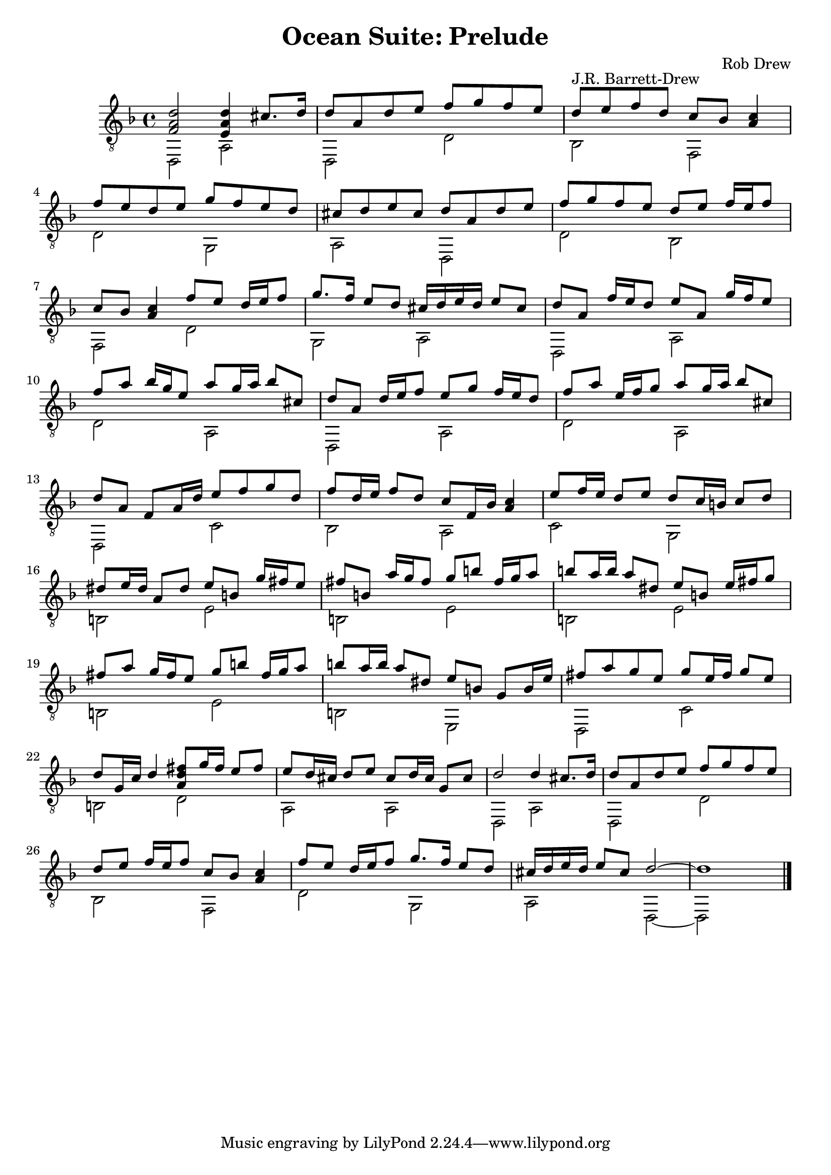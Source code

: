 \version "2.18.2"

\header {
  title = "Ocean Suite: Prelude"
  composer = "Rob Drew"

}
global = {
  \clef treble
  \key d \minor
  \time 4/4
}
melody =\relative d' {

    \clef "treble_8" \key d \minor \time 4/4 
	<d a f>2 <d a e>4 cis8. [ d16 ] | % 2
    d8 [ a8 d8 e8 ] f8 [ g8 f8 e8 ] | % 3
    d8 [ e8 f8 d8 ] c8 [ bes8 ] <a c>4 | % 4
    f'8 [ e8 d8 e8 ] g8 [ f8 e8 d8 ] | % 5
    cis8 [ d8 e8 cis8 ] d8 [ a8 d8 e8 ] | % 6
    f8 [ g8 f8 e8 ] d8 [ e8 ] f16 [ e16 f8 ] | % 7
    c8 [ bes8 ] <a c>4 f'8 [ e8 ] d16 [ e16 f8 ] | % 8
    g8. [ f16 ] e8 [ d8 ] cis16 [ d16 e16 d16 ] e8 [ cis8 ] | % 9
    d8 [ a8 ] f'16 [ e16 d8 ] e8 [ a,8 ] g'16 [ f16 e8 ] |
    \barNumberCheck #10
    f8 [ a8 ] bes16 [ g16 e8 ] a8 [ g16 a16 ] bes8 [ cis,8 ] | % 11
    d8 [ a8 ] d16 [ e16 f8 ] e8 [ g8 ] f16 [ e16 d8 ] | % 12
    f8 [ a8 ] e16 [ f16 g8 ] a8 [ g16 a16 ] bes8 [ cis,8 ] | % 13
    d8 [ a8 ] f8 [ a16 d16 ] e8 [ f8 g8 d8 ] | % 14
    f8 [ d16 e16 ] f8 [ d8 ] c8 [ f,16 bes16 ] <a c>4 | % 15
    e'8 [ f16 e16 ] d8 [ e8 ] d8 [ c16 b16 ] c8 [ d8 ] | % 16
    dis8 [ e16 dis16 ] a8 [ dis8 ] e8 [ b8 ] g'16 [ fis16 e8 ] | % 17
    fis8 [ b,8 ] a'16 [ g16 fis8 ] g8 [ b8 ] fis16 [ g16 a8 ] | % 18
    b8 [ a16 b16 ] a8 [ dis,8 ] e8 [ b8 ] e16 [ fis16 g8 ] | % 19
    fis8 [ a8 ] g16 [ fis16 e8 ] g8 [ b8 ] fis16 [ g16 a8 ] |
    \barNumberCheck #20
    b8 [ a16 b16 ] a8 [ dis,8 ] e8 [ b8 ] g8 [ b16 e16 ] | % 21
    fis8 [ a8 g8 e8 ] g8 [ e16 fis16 ] g8 [ e8 ] | % 22
    d8 [ g,16 c16 ] d4 <a d fis>8 [ g'16 fis16 ] e8 [ fis8 ] | % 23
    e8 [ d16 cis16 ] d8 [ e8 ] cis8 [ d16 cis16 ] g8 [ cis8 ] | % 24
    d2 d4 cis8. [ d16 ] | % 25
    d8 [ a8 d8 e8 ] f8 [ g8 f8 e8 ] | % 26
    d8 [ e8 ] f16 [ e16 f8 ] c8 [ bes8 ] <a c>4 | % 27
    f'8 [ e8 ] d16 [ e16 f8 ] g8. [ f16 ] e8 [ d8 ] | % 28
    cis16 [ d16 e16 d16 ] e8 [ cis8 ] d2 ~ | % 29
    d1 \bar "|."
}

bass =\relative d, {
    \clef "treble_8" \key d \minor \time 4/4 d2 a'2 | % 2
    d,2 d'2 | % 3
    bes2 ^"J.R. Barrett-Drew" f2 | % 4
    d'2 g,2 | % 5
    a2 d,2 | % 6
    d'2 bes2 | % 7
    f2 d'2 | % 8
    g,2 a2 | % 9
    d,2 a'2 | \barNumberCheck #10
    d2 a2 | % 11
    d,2 a'2 | % 12
    d2 a2 | % 13
    d,2 c'2 | % 14
    bes2 a2 | % 15
    c2 g2 | % 16
    b2 e2 | % 17
    b2 e2 | % 18
    b2 e2 | % 19
    b2 e2 | \barNumberCheck #20
    b2 e,2 | % 21
    d2 c'2 | % 22
    b2 d2 | % 23
    a2 a2 | % 24
    d,2 a'2 | % 25
    d,2 d'2 | % 26
    bes2 f2 | % 27
    d'2 g,2 | % 28
    a2 d,2 ~ | % 29
    d2 s2 \bar "|."
}

\score {
  \new Staff <<
	\melody 
	\\
	\bass
>>
\layout {}
\midi {}
}

